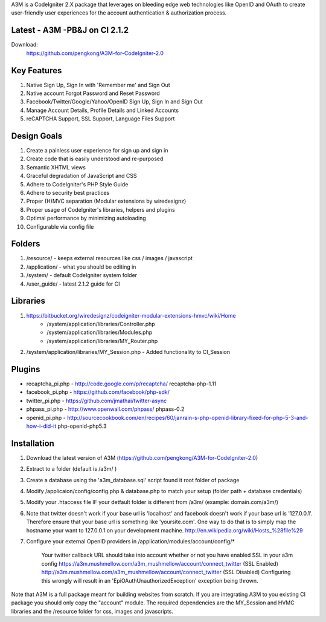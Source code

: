 A3M is a CodeIgniter 2.X package that leverages on bleeding edge web technologies like OpenID and OAuth to create user-friendly user experiences for the account authentication & authorization process.

Latest - A3M -PB&J on CI 2.1.2
=====================================

Download:
    https://github.com/pengkong/A3M-for-CodeIgniter-2.0

Key Features
============

1. Native Sign Up, Sign In with 'Remember me' and Sign Out
2. Native account Forgot Password and Reset Password
3. Facebook/Twitter/Google/Yahoo/OpenID Sign Up, Sign In and Sign Out
4. Manage Account Details, Profile Details and Linked Accounts
5. reCAPTCHA Support, SSL Support, Language Files Support

Design Goals
============

1. Create a painless user experience for sign up and sign in
2. Create code that is easily understood and re-purposed
3. Semantic XHTML views
4. Graceful degradation of JavaScript and CSS
5. Adhere to CodeIgniter's PHP Style Guide
6. Adhere to security best practices
7. Proper (H)MVC separation (Modular extensions by wiredesignz)
8. Proper usage of CodeIgniter's libraries, helpers and plugins
9. Optimal performance by minimizing autoloading
10. Configurable via config file

Folders
=======

1. /resource/ - keeps external resources like css / images / javascript  
2. /application/ - what you should be editing in  
3. /system/ - default CodeIgniter system folder  
4. /user_guide/ - latest 2.1.2 guide for CI  

Libraries
=========

1. https://bitbucket.org/wiredesignz/codeigniter-modular-extensions-hmvc/wiki/Home
    * /system/application/libraries/Controller.php
    * /system/application/libraries/Modules.php
    * /system/application/libraries/MY_Router.php
2. /system/application/libraries/MY_Session.php - Added functionality to CI_Session

Plugins
=======

* recaptcha_pi.php - http://code.google.com/p/recaptcha/ recaptcha-php-1.11
* facebook_pi.php - https://github.com/facebook/php-sdk/
* twitter_pi.php - https://github.com/jmathai/twitter-async
* phpass_pi.php - http://www.openwall.com/phpass/ phpass-0.2
* openid_pi.php - http://sourcecookbook.com/en/recipes/60/janrain-s-php-openid-library-fixed-for-php-5-3-and-how-i-did-it php-openid-php5.3

Installation
============

1. Download the latest version of A3M (https://github.com/pengkong/A3M-for-CodeIgniter-2.0)
2. Extract to a folder (default is /a3m/ )
3. Create a database using the 'a3m_database.sql' script found it root folder of package
4. Modify /applicaion/config/config.php & database.php to match your setup (folder path + database credentials)
5. Modify your .htaccess file IF your detfault folder is different from /a3m/ (example: domain.com/a3m/)
6. Note that twitter doesn't work if your base url is 'localhost' and facebook doesn't work if your base url is '127.0.0.1'. Therefore ensure that your base url is something like 'yoursite.com'. One way to do that is to simply map the hostname your want to 127.0.0.1 on your development machine. http://en.wikipedia.org/wiki/Hosts_%28file%29
7. Configure your external OpenID providers in /application/modules/account/config/*


    Your twitter callback URL should take into account whether or not you have enabled SSL in your a3m config https://a3m.mushmellow.com/a3m_mushmellow/account/connect_twitter (SSL Enabled) http://a3m.mushmellow.com/a3m_mushmellow/account/connect_twitter (SSL Disabled) Configuring this wrongly will result in an 'EpiOAuthUnauthorizedException' exception being thrown.

Note that A3M is a full package meant for building websites from scratch. If you are integrating A3M to you existing CI package you should only copy the "account" module. The required dependencies are the MY_Session and HVMC libraries and the /resource folder for css, images and javascripts.
